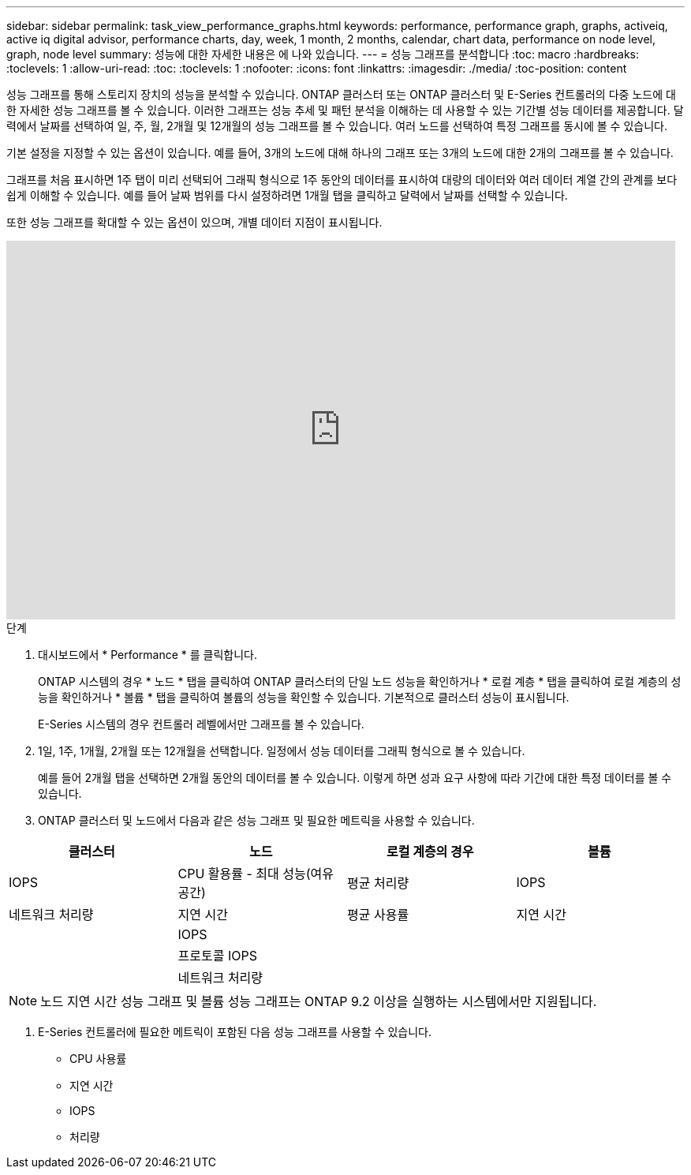 ---
sidebar: sidebar 
permalink: task_view_performance_graphs.html 
keywords: performance, performance graph, graphs, activeiq, active iq digital advisor, performance charts, day, week, 1 month, 2 months, calendar, chart data, performance on node level, graph, node level 
summary: 성능에 대한 자세한 내용은 에 나와 있습니다. 
---
= 성능 그래프를 분석합니다
:toc: macro
:hardbreaks:
:toclevels: 1
:allow-uri-read: 
:toc: 
:toclevels: 1
:nofooter: 
:icons: font
:linkattrs: 
:imagesdir: ./media/
:toc-position: content


[role="lead"]
성능 그래프를 통해 스토리지 장치의 성능을 분석할 수 있습니다. ONTAP 클러스터 또는 ONTAP 클러스터 및 E-Series 컨트롤러의 다중 노드에 대한 자세한 성능 그래프를 볼 수 있습니다. 이러한 그래프는 성능 추세 및 패턴 분석을 이해하는 데 사용할 수 있는 기간별 성능 데이터를 제공합니다. 달력에서 날짜를 선택하여 일, 주, 월, 2개월 및 12개월의 성능 그래프를 볼 수 있습니다. 여러 노드를 선택하여 특정 그래프를 동시에 볼 수 있습니다.

기본 설정을 지정할 수 있는 옵션이 있습니다. 예를 들어, 3개의 노드에 대해 하나의 그래프 또는 3개의 노드에 대한 2개의 그래프를 볼 수 있습니다.

그래프를 처음 표시하면 1주 탭이 미리 선택되어 그래픽 형식으로 1주 동안의 데이터를 표시하여 대량의 데이터와 여러 데이터 계열 간의 관계를 보다 쉽게 이해할 수 있습니다. 예를 들어 날짜 범위를 다시 설정하려면 1개월 탭을 클릭하고 달력에서 날짜를 선택할 수 있습니다.

또한 성능 그래프를 확대할 수 있는 옵션이 있으며, 개별 데이터 지점이 표시됩니다.

video::fWrHYX17xT8[youtube, width=848,height=480]
.단계
. 대시보드에서 * Performance * 를 클릭합니다.
+
ONTAP 시스템의 경우 * 노드 * 탭을 클릭하여 ONTAP 클러스터의 단일 노드 성능을 확인하거나 * 로컬 계층 * 탭을 클릭하여 로컬 계층의 성능을 확인하거나 * 볼륨 * 탭을 클릭하여 볼륨의 성능을 확인할 수 있습니다. 기본적으로 클러스터 성능이 표시됩니다.

+
E-Series 시스템의 경우 컨트롤러 레벨에서만 그래프를 볼 수 있습니다.



. 1일, 1주, 1개월, 2개월 또는 12개월을 선택합니다. 일정에서 성능 데이터를 그래픽 형식으로 볼 수 있습니다.
+
예를 들어 2개월 탭을 선택하면 2개월 동안의 데이터를 볼 수 있습니다. 이렇게 하면 성과 요구 사항에 따라 기간에 대한 특정 데이터를 볼 수 있습니다.

. ONTAP 클러스터 및 노드에서 다음과 같은 성능 그래프 및 필요한 메트릭을 사용할 수 있습니다.


[cols="25,25,25,25"]
|===
| 클러스터 | 노드 | 로컬 계층의 경우 | 볼륨 


| IOPS | CPU 활용률 - 최대 성능(여유 공간) | 평균 처리량 | IOPS 


| 네트워크 처리량 | 지연 시간 | 평균 사용률 | 지연 시간 


|  | IOPS |  |  


|  | 프로토콜 IOPS |  |  


|  | 네트워크 처리량 |  |  
|===

NOTE: 노드 지연 시간 성능 그래프 및 볼륨 성능 그래프는 ONTAP 9.2 이상을 실행하는 시스템에서만 지원됩니다.

. E-Series 컨트롤러에 필요한 메트릭이 포함된 다음 성능 그래프를 사용할 수 있습니다.
+
** CPU 사용률
** 지연 시간
** IOPS
** 처리량



